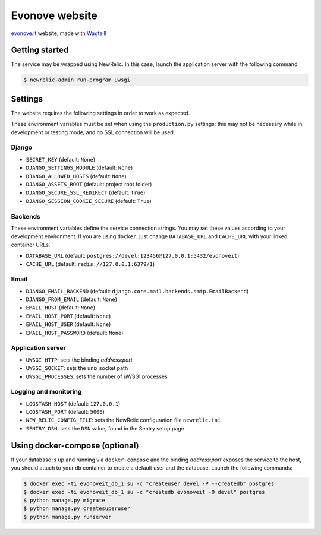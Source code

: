 ===============
Evonove website
===============

`evonove.it`_ website, made with `Wagtail`_!

.. _evonove.it: https://evonove.it/
.. _Wagtail: https://wagtail.io/

Getting started
---------------

The service may be wrapped using NewRelic. In this case, launch the application server with the
following command:

.. code-block:: bash

    $ newrelic-admin run-program uwsgi

Settings
--------

The website requires the following settings in order to work as expected.

These environment variables must be set when using the ``production.py`` settings; this may not be
necessary while in development or testing mode, and no SSL connection will be used.

Django
~~~~~~

* ``SECRET_KEY`` (default: ``None``)
* ``DJANGO_SETTINGS_MODULE`` (default: ``None``)
* ``DJANGO_ALLOWED_HOSTS`` (default: ``None``)
* ``DJANGO_ASSETS_ROOT`` (default: project root folder)
* ``DJANGO_SECURE_SSL_REDIRECT`` (default: ``True``)
* ``DJANGO_SESSION_COOKIE_SECURE`` (default: ``True``)

Backends
~~~~~~~~

These environment variables define the service connection strings. You may set
these values according to your development environment. If you are using ``docker``,
just change ``DATABASE_URL`` and ``CACHE_URL`` with your linked container URLs.

* ``DATABASE_URL`` (default: ``postgres://devel:123456@127.0.0.1:5432/evonoveit``)
* ``CACHE_URL`` (default: ``redis://127.0.0.1:6379/1``)

Email
~~~~~

* ``DJANGO_EMAIL_BACKEND`` (default: ``django.core.mail.backends.smtp.EmailBackend``)
* ``DJANGO_FROM_EMAIL`` (default: ``None``)
* ``EMAIL_HOST`` (default: ``None``)
* ``EMAIL_HOST_PORT`` (default: ``None``)
* ``EMAIL_HOST_USER`` (default: ``None``)
* ``EMAIL_HOST_PASSWORD`` (default: ``None``)

Application server
~~~~~~~~~~~~~~~~~~

* ``UWSGI_HTTP``: sets the binding *address:port*
* ``UWSGI_SOCKET``: sets the unix socket path
* ``UWSGI_PROCESSES``: sets the number of uWSGI processes

Logging and monitoring
~~~~~~~~~~~~~~~~~~~~~~

* ``LOGSTASH_HOST`` (default: ``127.0.0.1``)
* ``LOGSTASH_PORT`` (default: ``5000``)
* ``NEW_RELIC_CONFIG_FILE``: sets the NewRelic configuration file ``newrelic.ini``
* ``SENTRY_DSN``: sets the ``DSN`` value, found in the Sentry setup page

Using docker-compose (optional)
-------------------------------

If your database is up and running via ``docker-compose`` and the binding *address:port* exposes the
service to the host, you should attach to your ``db`` container to create a default user and the database.
Launch the following commands:

.. code-block:: bash

    $ docker exec -ti evonoveit_db_1 su -c "createuser devel -P --createdb" postgres
    $ docker exec -ti evonoveit_db_1 su -c "createdb evonoveit -O devel" postgres
    $ python manage.py migrate
    $ python manage.py createsuperuser
    $ python manage.py runserver
